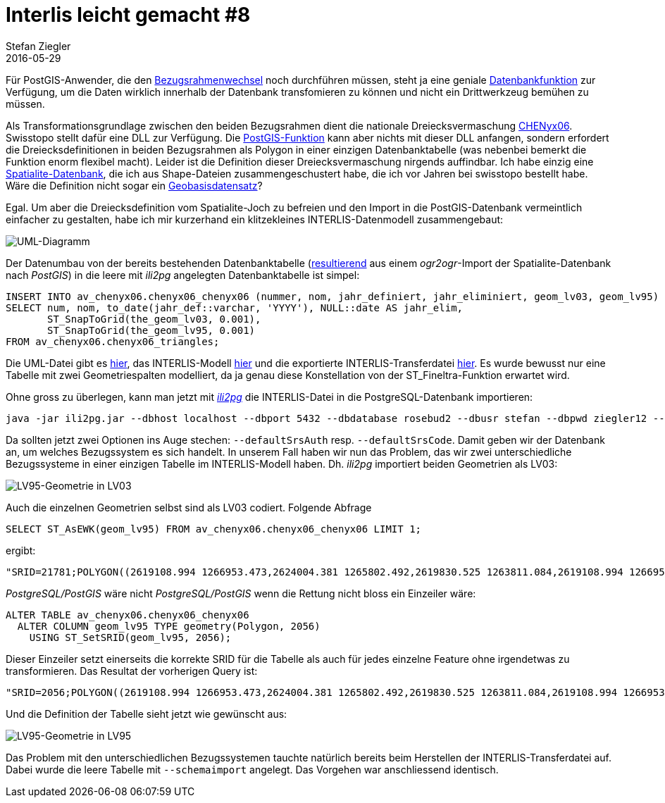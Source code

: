 = Interlis leicht gemacht #8
Stefan Ziegler
2016-05-29
:jbake-type: post
:jbake-status: published
:jbake-tags: INTERLIS,ili2pg,Java,LV95,CHENyx06,Bezugsrahmenwechsel
:idprefix:

Für PostGIS-Anwender, die den http://www.swisstopo.admin.ch/internet/swisstopo/de/home/topics/survey/lv95/lv03-lv95.html[Bezugsrahmenwechsel] noch durchführen müssen, steht ja eine geniale http://blog.sogeo.services/blog/2015/10/04/bezugsrahmenwechsel-st-fineltra-in-action.html[Datenbankfunktion] zur Verfügung, um die Daten wirklich innerhalb der Datenbank transfomieren zu können und nicht ein Drittwerkzeug bemühen zu müssen.

Als Transformationsgrundlage zwischen den beiden Bezugsrahmen dient die nationale Dreiecksvermaschung http://www.swisstopo.admin.ch/internet/swisstopo/de/home/topics/survey/lv95/lv03-lv95/chenyx06.html[CHENyx06]. Swisstopo stellt dafür eine DLL zur Verfügung. Die https://github.com/strk/fineltra/[PostGIS-Funktion] kann aber nichts mit dieser DLL anfangen, sondern erfordert die Dreiecksdefinitionen in beiden Bezugsrahmen als Polygon in einer einzigen Datenbanktabelle (was nebenbei bemerkt die Funktion enorm flexibel macht). Leider ist die Definition dieser Dreiecksvermaschung nirgends auffindbar. Ich habe einzig eine https://www.dropbox.com/s/8mphf6c912ha1z1/chenyx06.sqlite?dl=0[Spatialite-Datenbank], die ich aus Shape-Dateien zusammengeschustert habe, die ich vor Jahren bei swisstopo bestellt habe. Wäre die Definition nicht sogar ein https://www.admin.ch/opc/de/classified-compilation/20071096/index.html#a4[Geobasisdatensatz]?

Egal. Um aber die Dreiecksdefinition vom Spatialite-Joch zu befreien und den Import in die PostGIS-Datenbank vermeintlich einfacher zu gestalten, habe ich mir kurzerhand ein klitzekleines INTERLIS-Datenmodell zusammengebaut:

image::../../../../../images/interlis_leicht_gemacht_p8/uml.png[alt="UML-Diagramm", align="center"]

Der Datenumbau von der bereits bestehenden Datenbanktabelle (http://blog.sogeo.services/blog/2015/10/04/bezugsrahmenwechsel-st-fineltra-in-action.html[resultierend] aus einem _ogr2ogr_-Import der Spatialite-Datenbank nach _PostGIS_) in die leere mit _ili2pg_ angelegten Datenbanktabelle ist simpel:

[source,sql,linenums]
----
INSERT INTO av_chenyx06.chenyx06_chenyx06 (nummer, nom, jahr_definiert, jahr_eliminiert, geom_lv03, geom_lv95)
SELECT num, nom, to_date(jahr_def::varchar, 'YYYY'), NULL::date AS jahr_elim, 
       ST_SnapToGrid(the_geom_lv03, 0.001), 
       ST_SnapToGrid(the_geom_lv95, 0.001)
FROM av_chenyx06.chenyx06_triangles;
----

Die UML-Datei gibt es https://blog.sogeo.services/data/interlis-leicht-gemacht-number-8/SO_CHENyx06_2016-05-27.uml[hier], das INTERLIS-Modell  https://blog.sogeo.services/data/interlis-leicht-gemacht-number-8/SO_CHENyx06_2016-05-27.ili[hier] und die exportierte INTERLIS-Transferdatei https://blog.sogeo.services/data/interlis-leicht-gemacht-number-8/SO_CHENyx06.xtf[hier]. Es wurde bewusst nur eine Tabelle mit zwei Geometriespalten modelliert, da ja genau diese Konstellation von der ST_Fineltra-Funktion erwartet wird.

Ohne gross zu überlegen, kann man jetzt mit http://www.eisenhutinformatik.ch/interlis/ili2pg/[_ili2pg_] die INTERLIS-Datei in die PostgreSQL-Datenbank importieren:

[source,xml,linenums]
----
java -jar ili2pg.jar --dbhost localhost --dbport 5432 --dbdatabase rosebud2 --dbusr stefan --dbpwd ziegler12 --defaultSrsAuth EPSG --defaultSrsCode  21781 --createGeomIdx --strokeArcs --createUnique --nameByTopic --dbschema av_chenyx06 --modeldir "http://models.geo.admin.ch;." --models SO_CHENyx06_20160527 --import SO_CHENyx06.xtf
----

Da sollten jetzt zwei Optionen ins Auge stechen: `--defaultSrsAuth` resp. `--defaultSrsCode`. Damit geben wir der Datenbank an, um welches Bezugssystem es sich handelt. In unserem Fall haben wir nun das Problem, das wir zwei unterschiedliche Bezugssysteme in einer einzigen Tabelle im INTERLIS-Modell haben. Dh. _ili2pg_ importiert beiden Geometrien als LV03:

image::../../../../../images/interlis_leicht_gemacht_p8/pgadmin_01.png[alt="LV95-Geometrie in LV03", align="center"]

Auch die einzelnen Geometrien selbst sind als LV03 codiert. Folgende Abfrage

[source,sql]
----
SELECT ST_AsEWK(geom_lv95) FROM av_chenyx06.chenyx06_chenyx06 LIMIT 1;
----

ergibt:

[source,sql]
----
"SRID=21781;POLYGON((2619108.994 1266953.473,2624004.381 1265802.492,2619830.525 1263811.084,2619108.994 1266953.473))"
----

_PostgreSQL/PostGIS_ wäre nicht _PostgreSQL/PostGIS_ wenn die Rettung nicht bloss ein Einzeiler wäre:

[source,sql]
----
ALTER TABLE av_chenyx06.chenyx06_chenyx06 
  ALTER COLUMN geom_lv95 TYPE geometry(Polygon, 2056) 
    USING ST_SetSRID(geom_lv95, 2056);
----

Dieser Einzeiler setzt einerseits die korrekte SRID für die Tabelle als auch für jedes einzelne Feature ohne irgendetwas zu transformieren. Das Resultat der vorherigen Query ist:

[source,sql]
----
"SRID=2056;POLYGON((2619108.994 1266953.473,2624004.381 1265802.492,2619830.525 1263811.084,2619108.994 1266953.473))"
----

Und die Definition der Tabelle sieht jetzt wie gewünscht aus:

image::../../../../../images/interlis_leicht_gemacht_p8/pgadmin_02.png[alt="LV95-Geometrie in LV95", align="center"]

Das Problem mit den unterschiedlichen Bezugssystemen tauchte natürlich bereits beim Herstellen der INTERLIS-Transferdatei auf. Dabei wurde die leere Tabelle mit `--schemaimport` angelegt. Das Vorgehen war anschliessend identisch.
